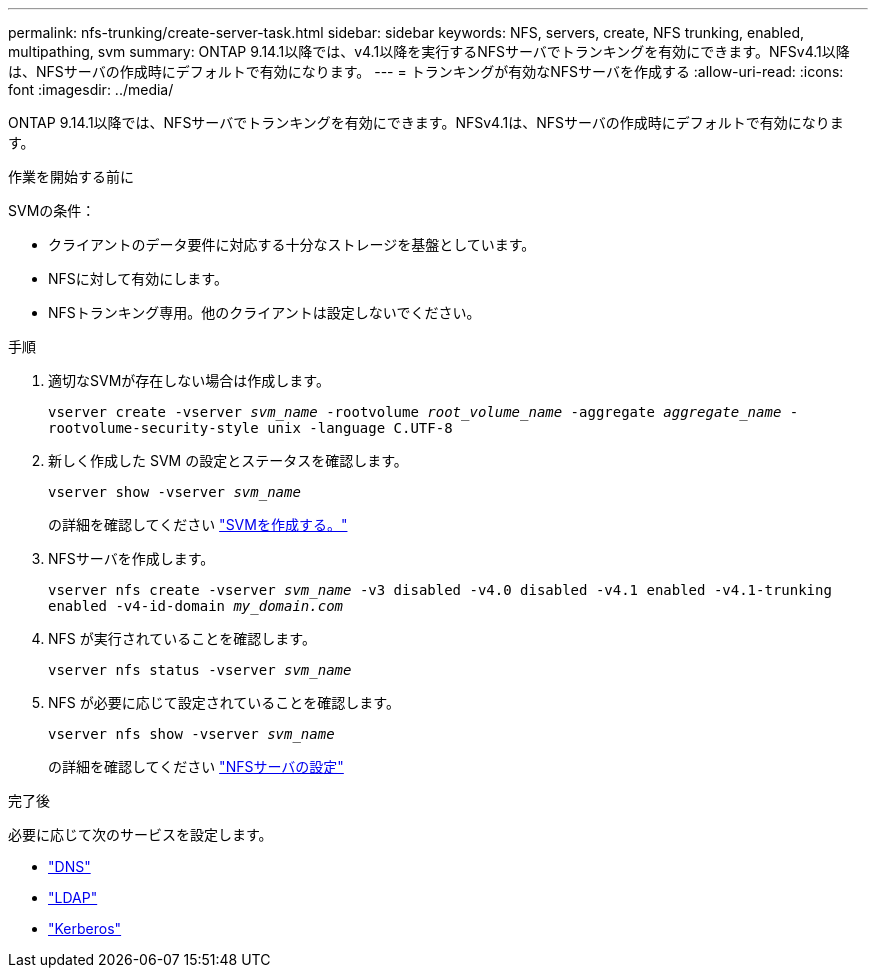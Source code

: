 ---
permalink: nfs-trunking/create-server-task.html 
sidebar: sidebar 
keywords: NFS, servers, create, NFS trunking, enabled, multipathing, svm 
summary: ONTAP 9.14.1以降では、v4.1以降を実行するNFSサーバでトランキングを有効にできます。NFSv4.1以降は、NFSサーバの作成時にデフォルトで有効になります。 
---
= トランキングが有効なNFSサーバを作成する
:allow-uri-read: 
:icons: font
:imagesdir: ../media/


[role="lead"]
ONTAP 9.14.1以降では、NFSサーバでトランキングを有効にできます。NFSv4.1は、NFSサーバの作成時にデフォルトで有効になります。

.作業を開始する前に
SVMの条件：

* クライアントのデータ要件に対応する十分なストレージを基盤としています。
* NFSに対して有効にします。
* NFSトランキング専用。他のクライアントは設定しないでください。


.手順
. 適切なSVMが存在しない場合は作成します。
+
`vserver create -vserver _svm_name_ -rootvolume _root_volume_name_ -aggregate _aggregate_name_ -rootvolume-security-style unix -language C.UTF-8`

. 新しく作成した SVM の設定とステータスを確認します。
+
`vserver show -vserver _svm_name_`

+
の詳細を確認してください link:../nfs-config/create-svms-data-access-task.html["SVMを作成する。"]

. NFSサーバを作成します。
+
`vserver nfs create -vserver _svm_name_ -v3 disabled -v4.0 disabled -v4.1 enabled -v4.1-trunking enabled -v4-id-domain _my_domain.com_`

. NFS が実行されていることを確認します。
+
`vserver nfs status -vserver _svm_name_`

. NFS が必要に応じて設定されていることを確認します。
+
`vserver nfs show -vserver _svm_name_`

+
の詳細を確認してください link:../nfs-config/create-server-task.html["NFSサーバの設定"]



.完了後
必要に応じて次のサービスを設定します。

* link:../nfs-config/configure-dns-host-name-resolution-task.html["DNS"]
* link:../nfs-config/using-ldap-concept.html["LDAP"]
* link:../nfs-config/kerberos-nfs-strong-security-concept.html["Kerberos"]

